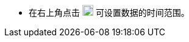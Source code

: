 // :ks_include_id: 9a5774e5ba9d4e5d950143cba4a5111d
* 在右上角点击 image:/images/ks-qkcp/zh/icons/timed-task.svg[timed-task,18,18] 可设置数据的时间范围。